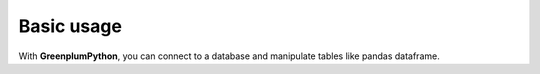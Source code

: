 Basic usage
===========

With **GreenplumPython**, you can connect to a database and manipulate tables like pandas dataframe.

